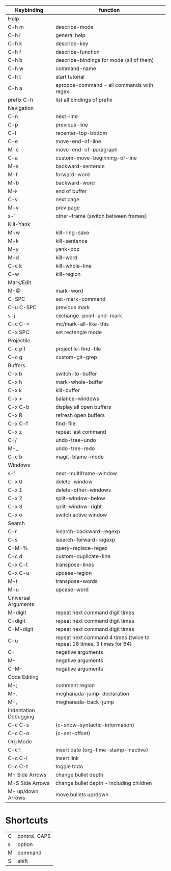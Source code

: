 | Keybinding            | function                                                                 |
|-----------------------+--------------------------------------------------------------------------|
| Help                  |                                                                          |
|-----------------------+--------------------------------------------------------------------------|
| C-h m                 | describe-mode                                                            |
| C-h i                 | general help                                                             |
| C-h k                 | describe-key                                                             |
| C-h f                 | describe-function                                                        |
| C-h b                 | describe-bindings for mode (all of them)                                 |
| C-h w                 | command-name                                                             |
| C-h t                 | start tutorial                                                           |
| C-h a                 | apropos-command - all commands with regex                                |
| prefix C-h            | list all bindings of prefix                                              |
|-----------------------+--------------------------------------------------------------------------|
| Navigation            |                                                                          |
|-----------------------+--------------------------------------------------------------------------|
| C-n                   | next-line                                                                |
| C-p                   | previous-line                                                            |
| C-l                   | recenter-top-bottom                                                      |
| C-e                   | move-end-of-line                                                         |
| M-e                   | move-end-of-paragraph                                                    |
| C-a                   | custom-move-beginning-of-line                                            |
| M-a                   | backward-sentence                                                        |
| M-f                   | forward-word                                                             |
| M-b                   | backward-word                                                            |
| M->                   | end of buffer                                                            |
| C-v                   | next page                                                                |
| M-v                   | prev page                                                                |
|-----------------------+--------------------------------------------------------------------------|
| s-`                   | other-frame  (switch between frames)                                     |
|-----------------------+--------------------------------------------------------------------------|
| Kill-Yank             |                                                                          |
|-----------------------+--------------------------------------------------------------------------|
| M-w                   | kill-ring-save                                                           |
| M-k                   | kill-sentence                                                            |
| M-y                   | yank-pop                                                                 |
| M-d                   | kill-word                                                                |
| C-c k                 | kill-whole-line                                                          |
| C-w                   | kill-region                                                              |
|-----------------------+--------------------------------------------------------------------------|
| Mark/Edit             |                                                                          |
|-----------------------+--------------------------------------------------------------------------|
| M-@                   | mark-word                                                                |
| C-SPC                 | set-mark-command                                                         |
| C-u C-SPC             | previous mark                                                            |
| s-j                   | exchange-point-and-mark                                                  |
| C-c C-<               | mc/mark-all-like-this                                                    |
| C-x SPC               | set rectangle  mode                                                      |
|-----------------------+--------------------------------------------------------------------------|
| Projectile            |                                                                          |
|-----------------------+--------------------------------------------------------------------------|
| C-c p f               | projectile-find-file                                                     |
| C-c g                 | custom-git-grep                                                          |
|-----------------------+--------------------------------------------------------------------------|
| Buffers               |                                                                          |
|-----------------------+--------------------------------------------------------------------------|
| C-x b                 | switch-to-buffer                                                         |
| C-x h                 | mark-whole-buffer                                                        |
| C-x k                 | kill-buffer                                                              |
| C-x +                 | balance-windows                                                          |
| C-x C-b               | display all open buffers                                                 |
| C-x R                 | refresh open buffers                                                     |
| C-x C-f               | find-file                                                                |
|-----------------------+--------------------------------------------------------------------------|
| C-x z                 | repeat last command                                                      |
|-----------------------+--------------------------------------------------------------------------|
| C-/                   | undo-tree-undo                                                           |
| M-_                   | undo-tree-redo                                                           |
|-----------------------+--------------------------------------------------------------------------|
| C-c b                 | magit-blame-mode                                                         |
|-----------------------+--------------------------------------------------------------------------|
| Windows               |                                                                          |
|-----------------------+--------------------------------------------------------------------------|
| s-'                   | next-multiframe-window                                                   |
| C-x 0                 | delete-window                                                            |
| C-x 1                 | delete-other-windows                                                     |
| C-x 2                 | split-window-below                                                       |
| C-x 3                 | split-window-right                                                       |
| C-x o                 | switch active window                                                     |
|-----------------------+--------------------------------------------------------------------------|
| Search                |                                                                          |
|-----------------------+--------------------------------------------------------------------------|
| C-r                   | isearch-backward-regexp                                                  |
| C-s                   | isearch-forward-regexp                                                   |
| C-M-%                 | query-replace-regex                                                      |
|-----------------------+--------------------------------------------------------------------------|
| C-c d                 | custom-duplicate-line                                                    |
| C-x C-t               | transpose-lines                                                          |
| C-x C-u               | upcase-region                                                            |
| M-t                   | transpose-words                                                          |
| M-u                   | upcase-word                                                              |
|-----------------------+--------------------------------------------------------------------------|
| Universal Arguments   |                                                                          |
|-----------------------+--------------------------------------------------------------------------|
| M-digit               | repeat next command digit times                                          |
| C-digit               | repeat next command digit times                                          |
| C-M-digit             | repeat next command digit times                                          |
| C-u                   | repeat next  command 4 times (twice to repeat 16  times, 3 times for 64) |
| C--                   | negative arguments                                                       |
| M--                   | negative arguments                                                       |
| C-M--                 | negative arguments                                                       |
|-----------------------+--------------------------------------------------------------------------|
| Code Editing          |                                                                          |
|-----------------------+--------------------------------------------------------------------------|
| M-;                   | comment region                                                           |
| M-.                   | meghanada-jump-declaration                                               |
| M-,                   | meghanada-back-jump                                                      |
|-----------------------+--------------------------------------------------------------------------|
| Indentation Debugging |                                                                          |
|-----------------------+--------------------------------------------------------------------------|
| C-c C-s               | (c-show-syntactic-information)                                           |
| C-c C-o               | (c-set-offset)                                                           |
|-----------------------+--------------------------------------------------------------------------|
| Org Mode              |                                                                          |
|-----------------------+--------------------------------------------------------------------------|
| C-c !                 | insert date (org-time-stamp-inactive)                                    |
| C-c C-l               | insert link                                                              |
| C-c C-t               | toggle todo                                                              |
| M- Side Arrows        | change bullet depth                                                      |
| M-S Side Arrows       | change bullet depth - including children                                 |
| M- up/down Arrows     | move bullets up/down                                                     |
|-----------------------+--------------------------------------------------------------------------|

* Shortcuts

| C | control, CAPS |
| s | option        |
| M | command       |
| S | shift         |
